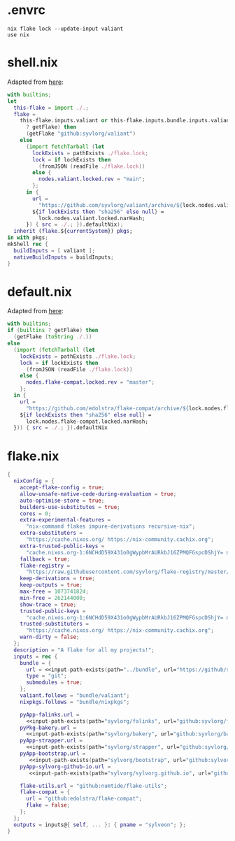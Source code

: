 * .envrc

#+begin_src shell :tangle (meq/tangle-path)
nix flake lock --update-input valiant
use nix
#+end_src

* shell.nix

Adapted from [[https://github.com/edolstra/flake-compat#usage][here]]:

#+begin_src nix :tangle (meq/tangle-path)
with builtins;
let
  this-flake = import ./.;
  flake =
    this-flake.inputs.valiant or this-flake.inputs.bundle.inputs.valiant or (if (builtins
      ? getFlake) then
      (getFlake "github:syvlorg/valiant")
    else
      (import fetchTarball (let
        lockExists = pathExists ./flake.lock;
        lock = if lockExists then
          (fromJSON (readFile ./flake.lock))
        else {
          nodes.valiant.locked.rev = "main";
        };
      in {
        url =
          "https://github.com/syvlorg/valiant/archive/${lock.nodes.valiant.locked.rev}.tar.gz";
        ${if lockExists then "sha256" else null} =
          lock.nodes.valiant.locked.narHash;
      }) { src = ./.; }).defaultNix);
  inherit (flake.${currentSystem}) pkgs;
in with pkgs;
mkShell rec {
  buildInputs = [ valiant ];
  nativeBuildInputs = buildInputs;
}
#+end_src

* default.nix

Adapted from [[https://github.com/edolstra/flake-compat#usage][here]]:

#+begin_src nix :tangle (meq/tangle-path)
with builtins;
if (builtins ? getFlake) then
  (getFlake (toString ./.))
else
  (import (fetchTarball (let
    lockExists = pathExists ./flake.lock;
    lock = if lockExists then
      (fromJSON (readFile ./flake.lock))
    else {
      nodes.flake-compat.locked.rev = "master";
    };
  in {
    url =
      "https://github.com/edolstra/flake-compat/archive/${lock.nodes.flake-compat.locked.rev}.tar.gz";
    ${if lockExists then "sha256" else null} =
      lock.nodes.flake-compat.locked.narHash;
  })) { src = ./.; }).defaultNix
#+end_src

* flake.nix

#+begin_src nix :tangle (meq/tangle-path)
{
  nixConfig = {
    accept-flake-config = true;
    allow-unsafe-native-code-during-evaluation = true;
    auto-optimise-store = true;
    builders-use-substitutes = true;
    cores = 0;
    extra-experimental-features =
      "nix-command flakes impure-derivations recursive-nix";
    extra-substituters =
      "https://cache.nixos.org/ https://nix-community.cachix.org";
    extra-trusted-public-keys =
      "cache.nixos.org-1:6NCHdD59X431o0gWypbMrAURkbJ16ZPMQFGspcDShjY= nix-community.cachix.org-1:mB9FSh9qf2dCimDSUo8Zy7bkq5CX+/rkCWyvRCYg3Fs=";
    fallback = true;
    flake-registry =
      "https://raw.githubusercontent.com/syvlorg/flake-registry/master/flake-registry.json";
    keep-derivations = true;
    keep-outputs = true;
    max-free = 1073741824;
    min-free = 262144000;
    show-trace = true;
    trusted-public-keys =
      "cache.nixos.org-1:6NCHdD59X431o0gWypbMrAURkbJ16ZPMQFGspcDShjY= nix-community.cachix.org-1:mB9FSh9qf2dCimDSUo8Zy7bkq5CX+/rkCWyvRCYg3Fs=";
    trusted-substituters =
      "https://cache.nixos.org/ https://nix-community.cachix.org";
    warn-dirty = false;
  };
  description = "A flake for all my projects!";
  inputs = rec {
    bundle = {
      url = <<input-path-exists(path="../bundle", url="https://github/sylvorg/bundle", submodule='t)>>;
      type = "git";
      submodules = true;
    };
    valiant.follows = "bundle/valiant";
    nixpkgs.follows = "bundle/nixpkgs";

    pyApp-falinks.url =
      <<input-path-exists(path="syvlorg/falinks", url="github:syvlorg/falinks")>>;
    pyPkg-bakery.url =
      <<input-path-exists(path="syvlorg/bakery", url="github:syvlorg/bakery")>>;
    pyApp-strapper.url =
      <<input-path-exists(path="syvlorg/strapper", url="github:syvlorg/strapper")>>;
    pyApp-bootstrap.url =
       <<input-path-exists(path="sylvorg/bootstrap", url="github:sylvorg/bootstrap")>>;
    pyApp-sylvorg-github-io.url =
       <<input-path-exists(path="sylvorg/sylvorg.github.io", url="github:sylvorg/sylvorg.github.io")>>;

    flake-utils.url = "github:numtide/flake-utils";
    flake-compat = {
      url = "github:edolstra/flake-compat";
      flake = false;
    };
  };
  outputs = inputs@{ self, ... }: { pname = "sylveon"; };
}
#+end_src
